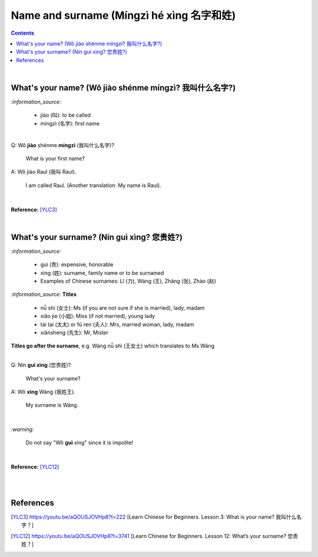 =========================================
Name and surname (Míngzì hé xìng 名字和姓)
=========================================
.. contents:: **Contents**
   :depth: 3
   :local:
   :backlinks: top

|

What's your name? (Wǒ jiào shénme míngzì? 我叫什么名字?) 
======================================================
`:information_source:`

   - jiào (叫): to be called
   - míngzì (名字): first name

|

| Q: Wǒ **jiào** shénme **míngzì** (我叫什么名字)?

   What is your first name? 
| A: Wǒ jiào Raul (我叫 Raul).

   I am called Raul. (Another translation: My name is Raul).

|

**Reference:** [YLC3]_

|

What's your surname? (Nín guì xìng? 您贵姓?)
===========================================
`:information_source:`

   - guì (贵): expensive, honorable
   - xìng (姓): surname, family name or to be surnamed
   - Examples of Chinese surnames: Lǐ (力), Wáng (王), Zhāng (张), Zhào (赵)

`:information_source:`  |nbsp| **Titles**

   - nǚ shì (女士): Ms (if you are not sure if she is married), lady, madam
   - xiǎo jie (小姐): Miss (if not married), young lady
   - tài tai (太太) or fū ren (夫人): Mrs, married woman, lady, madam
   - xiānsheng (先生): Mr, Mister

**Titles go after the surname**, e.g. Wáng nǚ shì (王女士) which translates to Ms Wáng

|

| Q: Nín **guì xìng** (您贵姓)?

   What's your surname?
| A: Wǒ **xìng** Wáng (我姓王).

   My surname is Wáng.

|

`:warning:`

   Do not say "Wǒ **guì** xìng" since it is impolite!

|

**Reference:** [YLC12]_

|
|

References
==========
.. [YLC3] https://youtu.be/aQOUSJOVHp8?t=222 [Learn Chinese for Beginners. Lesson 3: What is your name? 我叫什么名字？]
.. [YLC12] https://youtu.be/aQOUSJOVHp8?t=3741 [Learn Chinese for Beginners. Lesson 12: What’s your surname?  您贵姓？]

.. |nbsp| unicode:: 0xA0 
   :trim:

